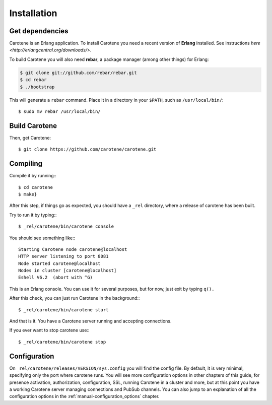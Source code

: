 Installation
============

Get dependencies
~~~~~~~~~~~~~~~~

Carotene is an Erlang application. To install Carotene you need a recent version of **Erlang** installed. See instructions `here <http://erlangcentral.org/downloads/>`.

To build Carotene you will also need **rebar**, a package manager (among other things) for Erlang:

.. code-block:: bash

    $ git clone git://github.com/rebar/rebar.git
    $ cd rebar
    $ ./bootstrap

This will generate a ``rebar`` command. Place it in a directory in your ``$PATH``, such as ``/usr/local/bin/``::

    $ sudo mv rebar /usr/local/bin/

Build Carotene
~~~~~~~~~~~~~~

Then, get Carotene::

    $ git clone https://github.com/carotene/carotene.git

Compiling
~~~~~~~~~

Compile it by running:::

    $ cd carotene
    $ make}

After this step, if things go as expected, you should have a ``_rel`` directory, where a release of carotene has been built.

Try to run it by typing:::

    $ _rel/carotene/bin/carotene console

You should see something like:::

    Starting Carotene node carotene@localhost
    HTTP server listening to port 8081
    Node started carotene@localhost
    Nodes in cluster [carotene@localhost]
    Eshell V6.2  (abort with ^G)

This is an Erlang console. You can use it for several purposes, but for now, just exit by typing ``q().``

After this check, you can just run Carotene in the background:::

    $ _rel/carotene/bin/carotene start

And that is it. You have a Carotene server running and accepting connections.

If you ever want to stop carotene use:::

    $ _rel/carotene/bin/carotene stop

Configuration
~~~~~~~~~~~~~

On ``_rel/carotene/releases/VERSION/sys.config`` you will find the config file. By default, it is very minimal, specifying only the port where carotene runs. You will see more configuration options in other chapters of this guide, for presence activation, authorization, configuration, SSL, running Carotene in a cluster and more, but at this point you have a working Carotene server managing connections and PubSub channels. You can also jump to an explanation of all the configuration options in the :ref:`manual-configuration_options` chapter.
